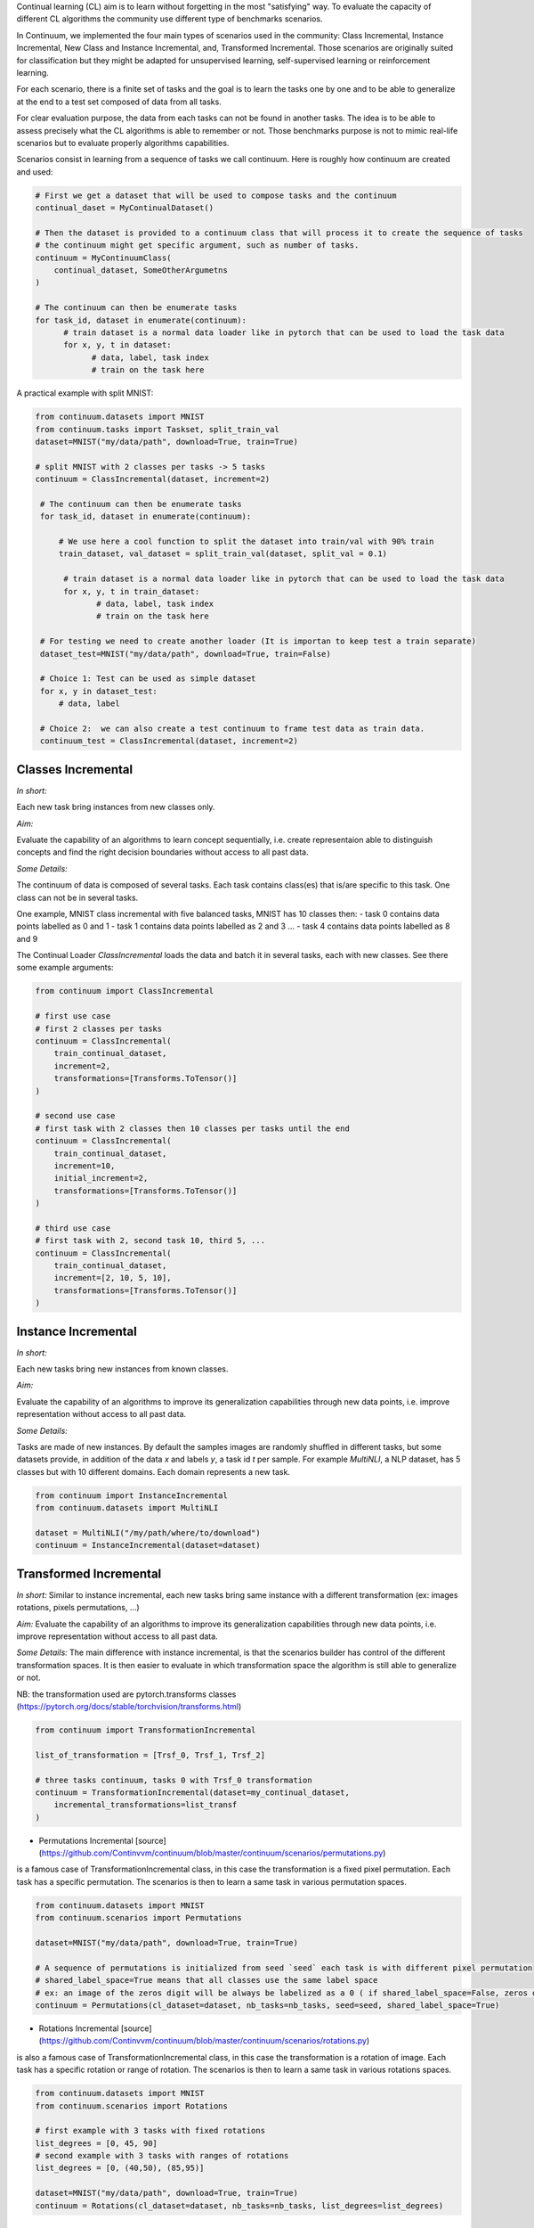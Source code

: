 
Continual learning (CL) aim is to learn without forgetting in the most "satisfying" way. To evaluate the capacity of different CL algorithms the community use different type of benchmarks scenarios. 

In Continuum, we implemented the four main types of scenarios used in the community: Class Incremental, Instance Incremental, New Class and Instance Incremental, and, Transformed Incremental. Those scenarios are originally suited for classification but they might be adapted for unsupervised learning, self-supervised learning or reinforcement learning. 

For each scenario, there is a finite set of tasks and the goal is to learn the tasks one by one and to be able to generalize at the end to a test set composed of data from all tasks.

For clear evaluation purpose, the data from each tasks can not be found in another tasks. The idea is to be able to assess precisely what the CL algorithms is able to remember or not. Those benchmarks purpose is not to mimic real-life scenarios but to evaluate properly algorithms capabilities.

Scenarios consist in learning from a sequence of tasks we call continuum. Here is roughly how continuum are created and used:


.. code-block:: python
	
    # First we get a dataset that will be used to compose tasks and the continuum
    continual_daset = MyContinualDataset()

    # Then the dataset is provided to a continuum class that will process it to create the sequence of tasks
    # the continuum might get specific argument, such as number of tasks.
    continuum = MyContinuumClass(
        continual_dataset, SomeOtherArgumetns
    )

    # The continuum can then be enumerate tasks
    for task_id, dataset in enumerate(continuum):
          # train dataset is a normal data loader like in pytorch that can be used to load the task data
          for x, y, t in dataset:
                # data, label, task index
                # train on the task here

A practical example with split MNIST:

.. code-block:: python

   from continuum.datasets import MNIST
   from continuum.tasks import Taskset, split_train_val
   dataset=MNIST("my/data/path", download=True, train=True)

   # split MNIST with 2 classes per tasks -> 5 tasks
   continuum = ClassIncremental(dataset, increment=2)

    # The continuum can then be enumerate tasks
    for task_id, dataset in enumerate(continuum):

        # We use here a cool function to split the dataset into train/val with 90% train
        train_dataset, val_dataset = split_train_val(dataset, split_val = 0.1)

         # train dataset is a normal data loader like in pytorch that can be used to load the task data
         for x, y, t in train_dataset:
                # data, label, task index
                # train on the task here

    # For testing we need to create another loader (It is importan to keep test a train separate)
    dataset_test=MNIST("my/data/path", download=True, train=False)

    # Choice 1: Test can be used as simple dataset
    for x, y in dataset_test:
        # data, label

    # Choice 2:  we can also create a test continuum to frame test data as train data.
    continuum_test = ClassIncremental(dataset, increment=2)


Classes Incremental
--------------------

*In short:* 

Each new task bring instances from new classes only.

*Aim:* 

Evaluate the capability of an algorithms to learn concept sequentially, i.e. create representaion able to distinguish concepts and find the right decision boundaries without access to all past data.

*Some Details:*
 
The continuum of data is composed of several tasks. Each task contains class(es) that is/are specific to this task. One class can not be in several tasks.

One example, MNIST class incremental with five balanced tasks, MNIST has 10 classes then:
- task 0 contains data points labelled as 0 and 1
- task 1 contains data points labelled as 2 and 3
...
- task 4 contains data points labelled as 8 and 9

The Continual Loader `ClassIncremental` loads the data and batch it in several
tasks, each with new classes. See there some example arguments:

.. code-block:: python

    from continuum import ClassIncremental

    # first use case
    # first 2 classes per tasks
    continuum = ClassIncremental(
        train_continual_dataset,
        increment=2,
        transformations=[Transforms.ToTensor()]
    )

    # second use case
    # first task with 2 classes then 10 classes per tasks until the end
    continuum = ClassIncremental(
        train_continual_dataset,
        increment=10,
        initial_increment=2,
        transformations=[Transforms.ToTensor()]
    )

    # third use case
    # first task with 2, second task 10, third 5, ...
    continuum = ClassIncremental(
        train_continual_dataset,
        increment=[2, 10, 5, 10],
        transformations=[Transforms.ToTensor()]
    )


Instance Incremental
--------------------

*In short:* 

Each new tasks bring new instances from known classes.

*Aim:* 

Evaluate the capability of an algorithms to improve its generalization capabilities through new data points, i.e. improve representation without access to all past data.

*Some Details:*

Tasks are made of new instances. By default the samples images are randomly
shuffled in different tasks, but some datasets provide, in addition of the data `x` and labels `y`,
a task id `t` per sample. For example `MultiNLI`, a NLP dataset, has 5 classes but
with 10 different domains. Each domain represents a new task.


.. code-block:: python

    from continuum import InstanceIncremental
    from continuum.datasets import MultiNLI

    dataset = MultiNLI("/my/path/where/to/download")
    continuum = InstanceIncremental(dataset=dataset)

Transformed Incremental
-----------------------

*In short:* Similar to instance incremental, each new tasks bring same instance with a different transformation (ex: images rotations, pixels permutations, ...)

*Aim:* Evaluate the capability of an algorithms to improve its generalization capabilities through new data points, i.e. improve representation without access to all past data.

*Some Details:*
The main difference with instance incremental, is that the scenarios builder has control of the different transformation spaces.
It is then easier to evaluate in which transformation space the algorithm is still able to generalize or not.

NB: the transformation used are pytorch.transforms classes (https://pytorch.org/docs/stable/torchvision/transforms.html)

.. code-block:: python

    from continuum import TransformationIncremental

    list_of_transformation = [Trsf_0, Trsf_1, Trsf_2]

    # three tasks continuum, tasks 0 with Trsf_0 transformation
    continuum = TransformationIncremental(dataset=my_continual_dataset,
        incremental_transformations=list_transf
    )



- Permutations Incremental [source](https://github.com/Continvvm/continuum/blob/master/continuum/scenarios/permutations.py)
is a famous case of TransformationIncremental class, in this case the transformation is a fixed pixel permutation. Each task has a specific permutation.
The scenarios is then to learn a same task in various permutation spaces.

.. code-block:: python

    from continuum.datasets import MNIST
    from continuum.scenarios import Permutations

    dataset=MNIST("my/data/path", download=True, train=True)

    # A sequence of permutations is initialized from seed `seed` each task is with different pixel permutation
    # shared_label_space=True means that all classes use the same label space
    # ex: an image of the zeros digit will be always be labelized as a 0 ( if shared_label_space=False, zeros digit image permutated will got another label than the original one)
    continuum = Permutations(cl_dataset=dataset, nb_tasks=nb_tasks, seed=seed, shared_label_space=True)

- Rotations Incremental [source](https://github.com/Continvvm/continuum/blob/master/continuum/scenarios/rotations.py)
is also a famous case of TransformationIncremental class, in this case the transformation is a rotation of image. Each task has a specific rotation or range of rotation.
The scenarios is then to learn a same task in various rotations spaces.

.. code-block:: python

    from continuum.datasets import MNIST
    from continuum.scenarios import Rotations

    # first example with 3 tasks with fixed rotations
    list_degrees = [0, 45, 90]
    # second example with 3 tasks with ranges of rotations
    list_degrees = [0, (40,50), (85,95)]

    dataset=MNIST("my/data/path", download=True, train=True)
    continuum = Rotations(cl_dataset=dataset, nb_tasks=nb_tasks, list_degrees=list_degrees)

New Class and Instance Incremental
----------------------------------

*In short:* Each new task bring both instances from new classes and new instances from known classes.

*Aim:* Evaluate the capability of an algorithms to both create new representation and improve existing ones.


*Some Details:*

NIC setting is a special case of NI setting. For now, only the CORe50 dataset
supports this setting.

.. code-block:: python

    # Not implemented yet

Adding Your Own Scenarios
----------------------------------

Continuum is developed to be flexible and easily adapted to new settings.
Then you can create a new scenario by providing simply a new dataset framed in an existing scenatio such as Classes Incremental, Instance Incremental ...
You can also create a new class to create your own scenario with your own rules !

You can add it in the scenarios folder in the continuum project and make a pull request!

Scenarios can be seen as a list of [tasks](https://continuum.readthedocs.io/en/latest/_tutorials/datasets/tasks.html), the main thing to define is to define the content of each task to create a meaningful scenario.
